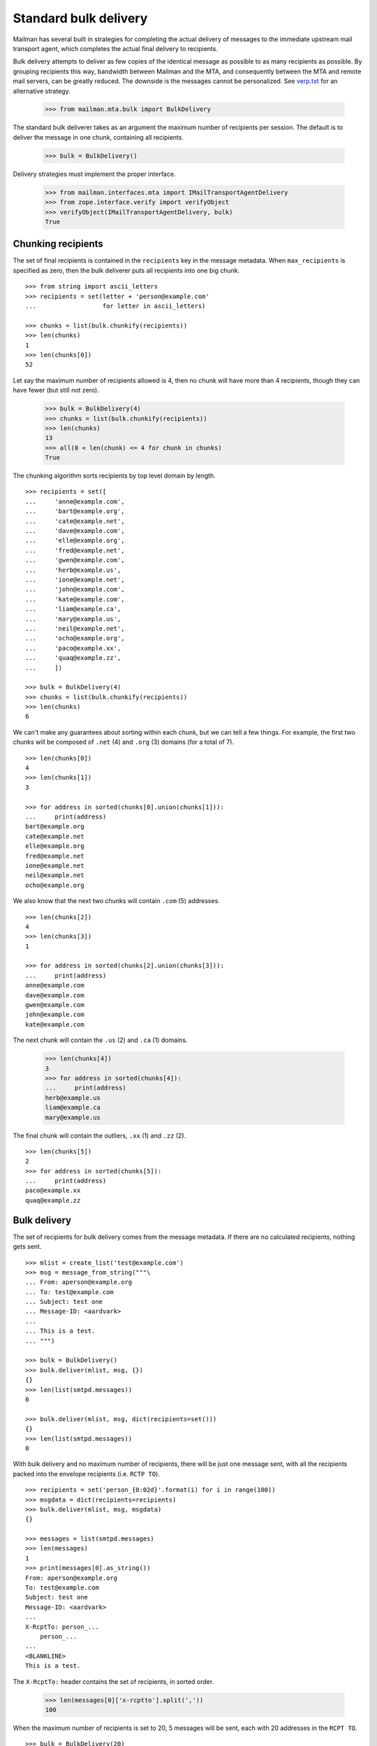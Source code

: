 ======================
Standard bulk delivery
======================

Mailman has several built in strategies for completing the actual delivery of
messages to the immediate upstream mail transport agent, which completes the
actual final delivery to recipients.

Bulk delivery attempts to deliver as few copies of the identical message as
possible to as many recipients as possible.  By grouping recipients this way,
bandwidth between Mailman and the MTA, and consequently between the MTA and
remote mail servers, can be greatly reduced.  The downside is the messages
cannot be personalized.  See `verp.txt`_ for an alternative strategy.

    >>> from mailman.mta.bulk import BulkDelivery

The standard bulk deliverer takes as an argument the maximum number of
recipients per session.  The default is to deliver the message in one chunk,
containing all recipients.

    >>> bulk = BulkDelivery()

Delivery strategies must implement the proper interface.

    >>> from mailman.interfaces.mta import IMailTransportAgentDelivery
    >>> from zope.interface.verify import verifyObject
    >>> verifyObject(IMailTransportAgentDelivery, bulk)
    True


Chunking recipients
===================

The set of final recipients is contained in the ``recipients`` key in the
message metadata.  When ``max_recipients`` is specified as zero, then the bulk
deliverer puts all recipients into one big chunk.
::

    >>> from string import ascii_letters
    >>> recipients = set(letter + 'person@example.com'
    ...                  for letter in ascii_letters)

    >>> chunks = list(bulk.chunkify(recipients))
    >>> len(chunks)
    1
    >>> len(chunks[0])
    52

Let say the maximum number of recipients allowed is 4, then no chunk will have
more than 4 recipients, though they can have fewer (but still not zero).

    >>> bulk = BulkDelivery(4)
    >>> chunks = list(bulk.chunkify(recipients))
    >>> len(chunks)
    13
    >>> all(0 < len(chunk) <= 4 for chunk in chunks)
    True

The chunking algorithm sorts recipients by top level domain by length.
::

    >>> recipients = set([
    ...     'anne@example.com',
    ...     'bart@example.org',
    ...     'cate@example.net',
    ...     'dave@example.com',
    ...     'elle@example.org',
    ...     'fred@example.net',
    ...     'gwen@example.com',
    ...     'herb@example.us',
    ...     'ione@example.net',
    ...     'john@example.com',
    ...     'kate@example.com',
    ...     'liam@example.ca',
    ...     'mary@example.us',
    ...     'neil@example.net',
    ...     'ocho@example.org',
    ...     'paco@example.xx',
    ...     'quaq@example.zz',
    ...     ])

    >>> bulk = BulkDelivery(4)
    >>> chunks = list(bulk.chunkify(recipients))
    >>> len(chunks)
    6

We can't make any guarantees about sorting within each chunk, but we can tell
a few things.  For example, the first two chunks will be composed of ``.net``
(4) and ``.org`` (3) domains (for a total of 7).
::

    >>> len(chunks[0])
    4
    >>> len(chunks[1])
    3

    >>> for address in sorted(chunks[0].union(chunks[1])):
    ...     print(address)
    bart@example.org
    cate@example.net
    elle@example.org
    fred@example.net
    ione@example.net
    neil@example.net
    ocho@example.org

We also know that the next two chunks will contain ``.com`` (5) addresses.
::

    >>> len(chunks[2])
    4
    >>> len(chunks[3])
    1

    >>> for address in sorted(chunks[2].union(chunks[3])):
    ...     print(address)
    anne@example.com
    dave@example.com
    gwen@example.com
    john@example.com
    kate@example.com

The next chunk will contain the ``.us`` (2) and ``.ca`` (1) domains.

    >>> len(chunks[4])
    3
    >>> for address in sorted(chunks[4]):
    ...     print(address)
    herb@example.us
    liam@example.ca
    mary@example.us

The final chunk will contain the outliers, ``.xx`` (1) and ``.zz`` (2).
::

    >>> len(chunks[5])
    2
    >>> for address in sorted(chunks[5]):
    ...     print(address)
    paco@example.xx
    quaq@example.zz


Bulk delivery
=============

The set of recipients for bulk delivery comes from the message metadata.  If
there are no calculated recipients, nothing gets sent.
::

    >>> mlist = create_list('test@example.com')
    >>> msg = message_from_string("""\
    ... From: aperson@example.org
    ... To: test@example.com
    ... Subject: test one
    ... Message-ID: <aardvark>
    ...
    ... This is a test.
    ... """)

    >>> bulk = BulkDelivery()
    >>> bulk.deliver(mlist, msg, {})
    {}
    >>> len(list(smtpd.messages))
    0

    >>> bulk.deliver(mlist, msg, dict(recipients=set()))
    {}
    >>> len(list(smtpd.messages))
    0

With bulk delivery and no maximum number of recipients, there will be just one
message sent, with all the recipients packed into the envelope recipients
(i.e. ``RCTP TO``).
::

    >>> recipients = set('person_{0:02d}'.format(i) for i in range(100))
    >>> msgdata = dict(recipients=recipients)
    >>> bulk.deliver(mlist, msg, msgdata)
    {}

    >>> messages = list(smtpd.messages)
    >>> len(messages)
    1
    >>> print(messages[0].as_string())
    From: aperson@example.org
    To: test@example.com
    Subject: test one
    Message-ID: <aardvark>
    ...
    X-RcptTo: person_...
        person_...
    ...
    <BLANKLINE>
    This is a test.

The ``X-RcptTo:`` header contains the set of recipients, in sorted order.

    >>> len(messages[0]['x-rcptto'].split(','))
    100

When the maximum number of recipients is set to 20, 5 messages will be sent,
each with 20 addresses in the ``RCPT TO``.
::

    >>> bulk = BulkDelivery(20)
    >>> bulk.deliver(mlist, msg, msgdata)
    {}

    >>> messages = list(smtpd.messages)
    >>> len(messages)
    5
    >>> for message in messages:
    ...     x_rcptto = message['x-rcptto']
    ...     print('Number of recipients:', len(x_rcptto.split(',')))
    Number of recipients: 20
    Number of recipients: 20
    Number of recipients: 20
    Number of recipients: 20
    Number of recipients: 20


Delivery headers
================

The sending agent shows up in the RFC 5321 ``MAIL FROM``, which shows up in
the ``X-MailFrom:`` header in the sample message.

The bulk delivery module calculates the sending agent address first from the
message metadata...
::

    >>> bulk = BulkDelivery()
    >>> recipients = set(['aperson@example.com'])
    >>> msgdata = dict(recipients=recipients,
    ...                sender='asender@example.org')
    >>> bulk.deliver(mlist, msg, msgdata)
    {}

    >>> message = list(smtpd.messages)[0]
    >>> print(message.as_string())
    From: aperson@example.org
    To: test@example.com
    Subject: test one
    Message-ID: <aardvark>
    X-Peer: ...
    X-MailFrom: asender@example.org
    X-RcptTo: aperson@example.com
    <BLANKLINE>
    This is a test.

...followed by the mailing list's bounces robot address...
::

    >>> del msgdata['sender']
    >>> bulk.deliver(mlist, msg, msgdata)
    {}

    >>> message = list(smtpd.messages)[0]
    >>> print(message.as_string())
    From: aperson@example.org
    To: test@example.com
    Subject: test one
    Message-ID: <aardvark>
    X-Peer: ...
    X-MailFrom: test-bounces@example.com
    X-RcptTo: aperson@example.com
    <BLANKLINE>
    This is a test.

...and finally the site owner, if there is no mailing list target for this
message.
::

    >>> config.push('site-owner', """\
    ... [mailman]
    ... site_owner: site-owner@example.com
    ... """)

    >>> bulk.deliver(None, msg, msgdata)
    {}

    >>> message = list(smtpd.messages)[0]
    >>> print(message.as_string())
    From: aperson@example.org
    To: test@example.com
    Subject: test one
    Message-ID: <aardvark>
    X-Peer: ...
    X-MailFrom: site-owner@example.com
    X-RcptTo: aperson@example.com
    <BLANKLINE>
    This is a test.

    # Remove test configuration.
    >>> config.pop('site-owner')


Delivery failures
=================

Mailman does not do final delivery.  Instead, it sends mail through a site
local mail server which manages queuing and final delivery.  However, even
this local mail server can produce delivery failures visible to Mailman in
certain situations.

For example, there could be a problem delivering to any of the specified
recipients.
::

    # Tell the mail server to fail on the next 3 RCPT TO commands, one for
    # each recipient in the following message.
    >>> smtpd.err_queue.put(('rcpt', 500))
    >>> smtpd.err_queue.put(('rcpt', 500))
    >>> smtpd.err_queue.put(('rcpt', 500))

    >>> recipients = set([
    ...     'aperson@example.org',
    ...     'bperson@example.org',
    ...     'cperson@example.org',
    ...     ])
    >>> msgdata = dict(recipients=recipients)

    >>> msg = message_from_string("""\
    ... From: aperson@example.org
    ... To: test@example.com
    ... Subject: test three
    ... Message-ID: <camel>
    ...
    ... This is a test.
    ... """)

    >>> failures = bulk.deliver(mlist, msg, msgdata)
    >>> for address in sorted(failures):
    ...     print(address, failures[address][0], failures[address][1])
    aperson@example.org 500 Error: SMTPRecipientsRefused
    bperson@example.org 500 Error: SMTPRecipientsRefused
    cperson@example.org 500 Error: SMTPRecipientsRefused

    >>> messages = list(smtpd.messages)
    >>> len(messages)
    0

Or there could be some other problem causing an SMTP response failure.
::

    # Tell the mail server to register a temporary failure on the next MAIL
    # FROM command.
    >>> smtpd.err_queue.put(('mail', 450))

    >>> failures = bulk.deliver(mlist, msg, msgdata)
    >>> for address in sorted(failures):
    ...     print(address, failures[address][0], failures[address][1])
    aperson@example.org 450 Error: SMTPResponseException
    bperson@example.org 450 Error: SMTPResponseException
    cperson@example.org 450 Error: SMTPResponseException

    # Tell the mail server to register a permanent failure on the next MAIL
    # FROM command.
    >>> smtpd.err_queue.put(('mail', 500))

    >>> failures = bulk.deliver(mlist, msg, msgdata)
    >>> for address in sorted(failures):
    ...     print(address, failures[address][0], failures[address][1])
    aperson@example.org 500 Error: SMTPResponseException
    bperson@example.org 500 Error: SMTPResponseException
    cperson@example.org 500 Error: SMTPResponseException

XXX Untested: socket.error, IOError, smtplib.SMTPException.

.. _verp.txt: verp.html
